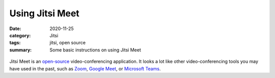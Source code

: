 Using Jitsi Meet
****************

:date: 2020-11-25
:category: Jitsi
:tags: jitsi, open source
:summary: Some basic instructions on using Jitsi Meet

.. container:: m-left-m

    .. figure:: {static}/images/jitsi-logo-deep-linking.png
        :alt: Jitsi logo
        
Jitsi Meet is an `open-source`_ video-conferencing application.  It looks a lot like other video-conferencing tools you may have used in the past, such as `Zoom`_, `Google Meet`_, or `Microsoft Teams`_.  




.. _open-source: https://en.wikipedia.org/wiki/Open_source
.. _Zoom: https://zoom.us/
.. _Google Meet: https://meet.google.com/
.. _Microsoft Teams: https://www.microsoft.com/en-us/microsoft-365/microsoft-teams/free

	  
